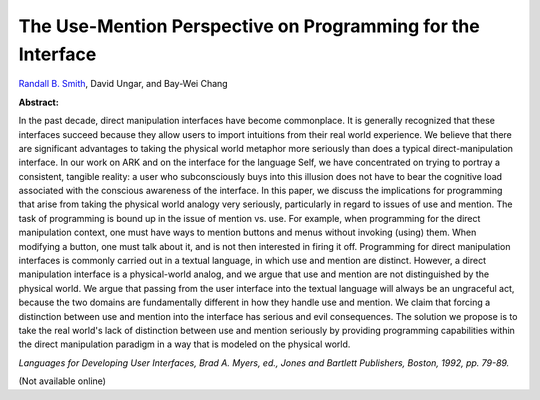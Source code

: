 The Use-Mention Perspective on Programming for the Interface
============================================================

`Randall B. Smith <http://www.sun.com/research/people/randall.smith>`_, David Ungar, and Bay-Wei Chang

**Abstract:**

In the past
decade, direct manipulation interfaces have become commonplace. It is
generally recognized that these interfaces succeed because they allow
users to import intuitions from their real world experience. We believe
that there are significant advantages to taking the physical world
metaphor more seriously than does a typical direct-manipulation
interface. In our work on ARK and on the interface for the
language Self, we have concentrated on trying to portray a
consistent, tangible reality: a user who subconsciously buys into this
illusion does not have to bear the cognitive load associated with the
conscious awareness of the interface. In this paper, we discuss the
implications for programming that arise from taking the physical world
analogy very seriously, particularly in regard to issues of use and
mention.  The task of programming is bound up in the issue of mention
vs. use. For example, when programming for the direct manipulation
context, one must have ways to mention buttons and menus without
invoking (using) them. When modifying a button, one must talk about it,
and is not then interested in firing it off.  Programming for direct
manipulation interfaces is commonly carried out in a textual language,
in which use and mention are distinct. However, a direct manipulation
interface is a physical-world analog, and we argue that use and mention
are not distinguished by the physical world. We argue that passing from
the user interface into the textual language will always be an
ungraceful act, because the two domains are fundamentally different in
how they handle use and mention. We claim that forcing a distinction
between use and mention into the interface has serious and evil
consequences. The solution we propose is to take the real world's lack
of distinction between use and mention seriously by providing
programming capabilities within the direct manipulation paradigm in a
way that is modeled on the physical world.

*Languages for Developing User Interfaces, Brad A. Myers, ed.,
Jones and Bartlett Publishers, Boston, 1992, pp. 79-89.*

(Not available online)